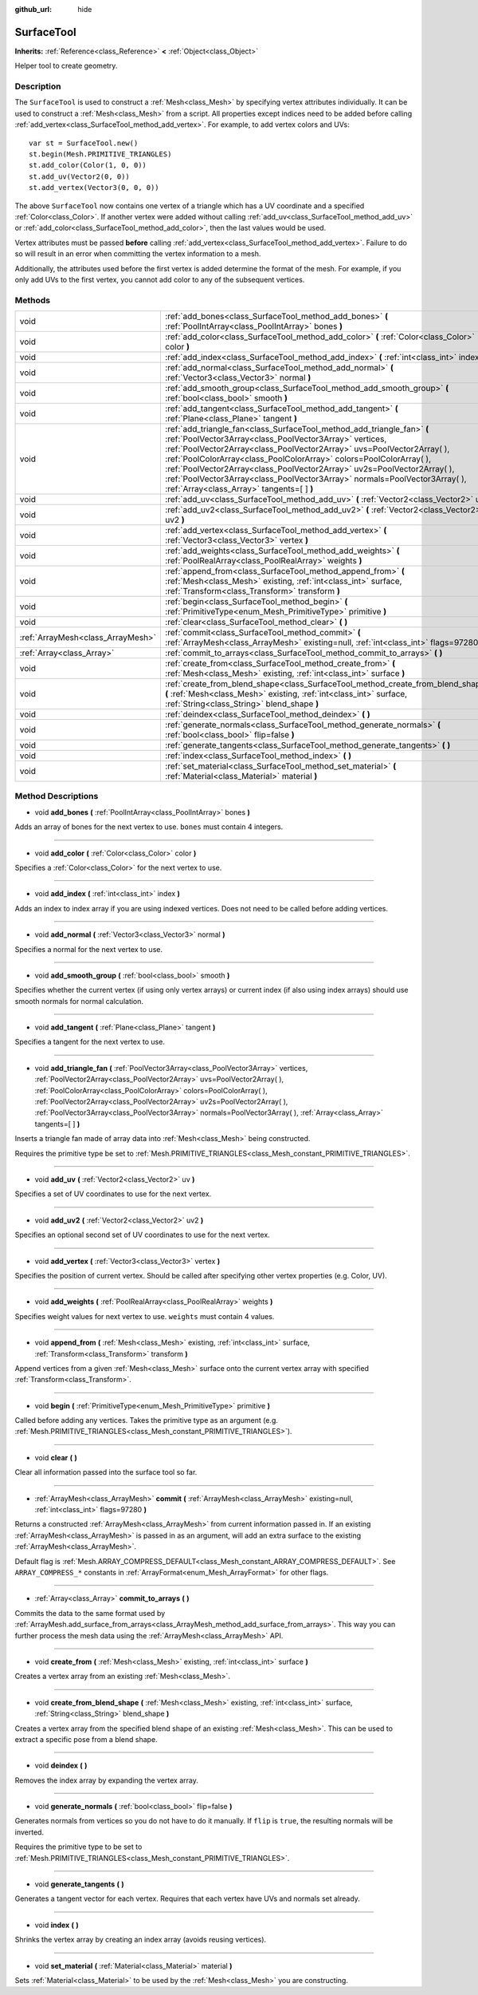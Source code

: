 :github_url: hide

.. Generated automatically by doc/tools/makerst.py in Godot's source tree.
.. DO NOT EDIT THIS FILE, but the SurfaceTool.xml source instead.
.. The source is found in doc/classes or modules/<name>/doc_classes.

.. _class_SurfaceTool:

SurfaceTool
===========

**Inherits:** :ref:`Reference<class_Reference>` **<** :ref:`Object<class_Object>`

Helper tool to create geometry.

Description
-----------

The ``SurfaceTool`` is used to construct a :ref:`Mesh<class_Mesh>` by specifying vertex attributes individually. It can be used to construct a :ref:`Mesh<class_Mesh>` from a script. All properties except indices need to be added before calling :ref:`add_vertex<class_SurfaceTool_method_add_vertex>`. For example, to add vertex colors and UVs:

::

    var st = SurfaceTool.new()
    st.begin(Mesh.PRIMITIVE_TRIANGLES)
    st.add_color(Color(1, 0, 0))
    st.add_uv(Vector2(0, 0))
    st.add_vertex(Vector3(0, 0, 0))

The above ``SurfaceTool`` now contains one vertex of a triangle which has a UV coordinate and a specified :ref:`Color<class_Color>`. If another vertex were added without calling :ref:`add_uv<class_SurfaceTool_method_add_uv>` or :ref:`add_color<class_SurfaceTool_method_add_color>`, then the last values would be used.

Vertex attributes must be passed **before** calling :ref:`add_vertex<class_SurfaceTool_method_add_vertex>`. Failure to do so will result in an error when committing the vertex information to a mesh.

Additionally, the attributes used before the first vertex is added determine the format of the mesh. For example, if you only add UVs to the first vertex, you cannot add color to any of the subsequent vertices.

Methods
-------

+-----------------------------------+--------------------------------------------------------------------------------------------------------------------------------------------------------------------------------------------------------------------------------------------------------------------------------------------------------------------------------------------------------------------------------------------------------------------------------------------------------------------------------------------+
| void                              | :ref:`add_bones<class_SurfaceTool_method_add_bones>` **(** :ref:`PoolIntArray<class_PoolIntArray>` bones **)**                                                                                                                                                                                                                                                                                                                                                                             |
+-----------------------------------+--------------------------------------------------------------------------------------------------------------------------------------------------------------------------------------------------------------------------------------------------------------------------------------------------------------------------------------------------------------------------------------------------------------------------------------------------------------------------------------------+
| void                              | :ref:`add_color<class_SurfaceTool_method_add_color>` **(** :ref:`Color<class_Color>` color **)**                                                                                                                                                                                                                                                                                                                                                                                           |
+-----------------------------------+--------------------------------------------------------------------------------------------------------------------------------------------------------------------------------------------------------------------------------------------------------------------------------------------------------------------------------------------------------------------------------------------------------------------------------------------------------------------------------------------+
| void                              | :ref:`add_index<class_SurfaceTool_method_add_index>` **(** :ref:`int<class_int>` index **)**                                                                                                                                                                                                                                                                                                                                                                                               |
+-----------------------------------+--------------------------------------------------------------------------------------------------------------------------------------------------------------------------------------------------------------------------------------------------------------------------------------------------------------------------------------------------------------------------------------------------------------------------------------------------------------------------------------------+
| void                              | :ref:`add_normal<class_SurfaceTool_method_add_normal>` **(** :ref:`Vector3<class_Vector3>` normal **)**                                                                                                                                                                                                                                                                                                                                                                                    |
+-----------------------------------+--------------------------------------------------------------------------------------------------------------------------------------------------------------------------------------------------------------------------------------------------------------------------------------------------------------------------------------------------------------------------------------------------------------------------------------------------------------------------------------------+
| void                              | :ref:`add_smooth_group<class_SurfaceTool_method_add_smooth_group>` **(** :ref:`bool<class_bool>` smooth **)**                                                                                                                                                                                                                                                                                                                                                                              |
+-----------------------------------+--------------------------------------------------------------------------------------------------------------------------------------------------------------------------------------------------------------------------------------------------------------------------------------------------------------------------------------------------------------------------------------------------------------------------------------------------------------------------------------------+
| void                              | :ref:`add_tangent<class_SurfaceTool_method_add_tangent>` **(** :ref:`Plane<class_Plane>` tangent **)**                                                                                                                                                                                                                                                                                                                                                                                     |
+-----------------------------------+--------------------------------------------------------------------------------------------------------------------------------------------------------------------------------------------------------------------------------------------------------------------------------------------------------------------------------------------------------------------------------------------------------------------------------------------------------------------------------------------+
| void                              | :ref:`add_triangle_fan<class_SurfaceTool_method_add_triangle_fan>` **(** :ref:`PoolVector3Array<class_PoolVector3Array>` vertices, :ref:`PoolVector2Array<class_PoolVector2Array>` uvs=PoolVector2Array(  ), :ref:`PoolColorArray<class_PoolColorArray>` colors=PoolColorArray(  ), :ref:`PoolVector2Array<class_PoolVector2Array>` uv2s=PoolVector2Array(  ), :ref:`PoolVector3Array<class_PoolVector3Array>` normals=PoolVector3Array(  ), :ref:`Array<class_Array>` tangents=[  ] **)** |
+-----------------------------------+--------------------------------------------------------------------------------------------------------------------------------------------------------------------------------------------------------------------------------------------------------------------------------------------------------------------------------------------------------------------------------------------------------------------------------------------------------------------------------------------+
| void                              | :ref:`add_uv<class_SurfaceTool_method_add_uv>` **(** :ref:`Vector2<class_Vector2>` uv **)**                                                                                                                                                                                                                                                                                                                                                                                                |
+-----------------------------------+--------------------------------------------------------------------------------------------------------------------------------------------------------------------------------------------------------------------------------------------------------------------------------------------------------------------------------------------------------------------------------------------------------------------------------------------------------------------------------------------+
| void                              | :ref:`add_uv2<class_SurfaceTool_method_add_uv2>` **(** :ref:`Vector2<class_Vector2>` uv2 **)**                                                                                                                                                                                                                                                                                                                                                                                             |
+-----------------------------------+--------------------------------------------------------------------------------------------------------------------------------------------------------------------------------------------------------------------------------------------------------------------------------------------------------------------------------------------------------------------------------------------------------------------------------------------------------------------------------------------+
| void                              | :ref:`add_vertex<class_SurfaceTool_method_add_vertex>` **(** :ref:`Vector3<class_Vector3>` vertex **)**                                                                                                                                                                                                                                                                                                                                                                                    |
+-----------------------------------+--------------------------------------------------------------------------------------------------------------------------------------------------------------------------------------------------------------------------------------------------------------------------------------------------------------------------------------------------------------------------------------------------------------------------------------------------------------------------------------------+
| void                              | :ref:`add_weights<class_SurfaceTool_method_add_weights>` **(** :ref:`PoolRealArray<class_PoolRealArray>` weights **)**                                                                                                                                                                                                                                                                                                                                                                     |
+-----------------------------------+--------------------------------------------------------------------------------------------------------------------------------------------------------------------------------------------------------------------------------------------------------------------------------------------------------------------------------------------------------------------------------------------------------------------------------------------------------------------------------------------+
| void                              | :ref:`append_from<class_SurfaceTool_method_append_from>` **(** :ref:`Mesh<class_Mesh>` existing, :ref:`int<class_int>` surface, :ref:`Transform<class_Transform>` transform **)**                                                                                                                                                                                                                                                                                                          |
+-----------------------------------+--------------------------------------------------------------------------------------------------------------------------------------------------------------------------------------------------------------------------------------------------------------------------------------------------------------------------------------------------------------------------------------------------------------------------------------------------------------------------------------------+
| void                              | :ref:`begin<class_SurfaceTool_method_begin>` **(** :ref:`PrimitiveType<enum_Mesh_PrimitiveType>` primitive **)**                                                                                                                                                                                                                                                                                                                                                                           |
+-----------------------------------+--------------------------------------------------------------------------------------------------------------------------------------------------------------------------------------------------------------------------------------------------------------------------------------------------------------------------------------------------------------------------------------------------------------------------------------------------------------------------------------------+
| void                              | :ref:`clear<class_SurfaceTool_method_clear>` **(** **)**                                                                                                                                                                                                                                                                                                                                                                                                                                   |
+-----------------------------------+--------------------------------------------------------------------------------------------------------------------------------------------------------------------------------------------------------------------------------------------------------------------------------------------------------------------------------------------------------------------------------------------------------------------------------------------------------------------------------------------+
| :ref:`ArrayMesh<class_ArrayMesh>` | :ref:`commit<class_SurfaceTool_method_commit>` **(** :ref:`ArrayMesh<class_ArrayMesh>` existing=null, :ref:`int<class_int>` flags=97280 **)**                                                                                                                                                                                                                                                                                                                                              |
+-----------------------------------+--------------------------------------------------------------------------------------------------------------------------------------------------------------------------------------------------------------------------------------------------------------------------------------------------------------------------------------------------------------------------------------------------------------------------------------------------------------------------------------------+
| :ref:`Array<class_Array>`         | :ref:`commit_to_arrays<class_SurfaceTool_method_commit_to_arrays>` **(** **)**                                                                                                                                                                                                                                                                                                                                                                                                             |
+-----------------------------------+--------------------------------------------------------------------------------------------------------------------------------------------------------------------------------------------------------------------------------------------------------------------------------------------------------------------------------------------------------------------------------------------------------------------------------------------------------------------------------------------+
| void                              | :ref:`create_from<class_SurfaceTool_method_create_from>` **(** :ref:`Mesh<class_Mesh>` existing, :ref:`int<class_int>` surface **)**                                                                                                                                                                                                                                                                                                                                                       |
+-----------------------------------+--------------------------------------------------------------------------------------------------------------------------------------------------------------------------------------------------------------------------------------------------------------------------------------------------------------------------------------------------------------------------------------------------------------------------------------------------------------------------------------------+
| void                              | :ref:`create_from_blend_shape<class_SurfaceTool_method_create_from_blend_shape>` **(** :ref:`Mesh<class_Mesh>` existing, :ref:`int<class_int>` surface, :ref:`String<class_String>` blend_shape **)**                                                                                                                                                                                                                                                                                      |
+-----------------------------------+--------------------------------------------------------------------------------------------------------------------------------------------------------------------------------------------------------------------------------------------------------------------------------------------------------------------------------------------------------------------------------------------------------------------------------------------------------------------------------------------+
| void                              | :ref:`deindex<class_SurfaceTool_method_deindex>` **(** **)**                                                                                                                                                                                                                                                                                                                                                                                                                               |
+-----------------------------------+--------------------------------------------------------------------------------------------------------------------------------------------------------------------------------------------------------------------------------------------------------------------------------------------------------------------------------------------------------------------------------------------------------------------------------------------------------------------------------------------+
| void                              | :ref:`generate_normals<class_SurfaceTool_method_generate_normals>` **(** :ref:`bool<class_bool>` flip=false **)**                                                                                                                                                                                                                                                                                                                                                                          |
+-----------------------------------+--------------------------------------------------------------------------------------------------------------------------------------------------------------------------------------------------------------------------------------------------------------------------------------------------------------------------------------------------------------------------------------------------------------------------------------------------------------------------------------------+
| void                              | :ref:`generate_tangents<class_SurfaceTool_method_generate_tangents>` **(** **)**                                                                                                                                                                                                                                                                                                                                                                                                           |
+-----------------------------------+--------------------------------------------------------------------------------------------------------------------------------------------------------------------------------------------------------------------------------------------------------------------------------------------------------------------------------------------------------------------------------------------------------------------------------------------------------------------------------------------+
| void                              | :ref:`index<class_SurfaceTool_method_index>` **(** **)**                                                                                                                                                                                                                                                                                                                                                                                                                                   |
+-----------------------------------+--------------------------------------------------------------------------------------------------------------------------------------------------------------------------------------------------------------------------------------------------------------------------------------------------------------------------------------------------------------------------------------------------------------------------------------------------------------------------------------------+
| void                              | :ref:`set_material<class_SurfaceTool_method_set_material>` **(** :ref:`Material<class_Material>` material **)**                                                                                                                                                                                                                                                                                                                                                                            |
+-----------------------------------+--------------------------------------------------------------------------------------------------------------------------------------------------------------------------------------------------------------------------------------------------------------------------------------------------------------------------------------------------------------------------------------------------------------------------------------------------------------------------------------------+

Method Descriptions
-------------------

.. _class_SurfaceTool_method_add_bones:

- void **add_bones** **(** :ref:`PoolIntArray<class_PoolIntArray>` bones **)**

Adds an array of bones for the next vertex to use. ``bones`` must contain 4 integers.

----

.. _class_SurfaceTool_method_add_color:

- void **add_color** **(** :ref:`Color<class_Color>` color **)**

Specifies a :ref:`Color<class_Color>` for the next vertex to use.

----

.. _class_SurfaceTool_method_add_index:

- void **add_index** **(** :ref:`int<class_int>` index **)**

Adds an index to index array if you are using indexed vertices. Does not need to be called before adding vertices.

----

.. _class_SurfaceTool_method_add_normal:

- void **add_normal** **(** :ref:`Vector3<class_Vector3>` normal **)**

Specifies a normal for the next vertex to use.

----

.. _class_SurfaceTool_method_add_smooth_group:

- void **add_smooth_group** **(** :ref:`bool<class_bool>` smooth **)**

Specifies whether the current vertex (if using only vertex arrays) or current index (if also using index arrays) should use smooth normals for normal calculation.

----

.. _class_SurfaceTool_method_add_tangent:

- void **add_tangent** **(** :ref:`Plane<class_Plane>` tangent **)**

Specifies a tangent for the next vertex to use.

----

.. _class_SurfaceTool_method_add_triangle_fan:

- void **add_triangle_fan** **(** :ref:`PoolVector3Array<class_PoolVector3Array>` vertices, :ref:`PoolVector2Array<class_PoolVector2Array>` uvs=PoolVector2Array(  ), :ref:`PoolColorArray<class_PoolColorArray>` colors=PoolColorArray(  ), :ref:`PoolVector2Array<class_PoolVector2Array>` uv2s=PoolVector2Array(  ), :ref:`PoolVector3Array<class_PoolVector3Array>` normals=PoolVector3Array(  ), :ref:`Array<class_Array>` tangents=[  ] **)**

Inserts a triangle fan made of array data into :ref:`Mesh<class_Mesh>` being constructed.

Requires the primitive type be set to :ref:`Mesh.PRIMITIVE_TRIANGLES<class_Mesh_constant_PRIMITIVE_TRIANGLES>`.

----

.. _class_SurfaceTool_method_add_uv:

- void **add_uv** **(** :ref:`Vector2<class_Vector2>` uv **)**

Specifies a set of UV coordinates to use for the next vertex.

----

.. _class_SurfaceTool_method_add_uv2:

- void **add_uv2** **(** :ref:`Vector2<class_Vector2>` uv2 **)**

Specifies an optional second set of UV coordinates to use for the next vertex.

----

.. _class_SurfaceTool_method_add_vertex:

- void **add_vertex** **(** :ref:`Vector3<class_Vector3>` vertex **)**

Specifies the position of current vertex. Should be called after specifying other vertex properties (e.g. Color, UV).

----

.. _class_SurfaceTool_method_add_weights:

- void **add_weights** **(** :ref:`PoolRealArray<class_PoolRealArray>` weights **)**

Specifies weight values for next vertex to use. ``weights`` must contain 4 values.

----

.. _class_SurfaceTool_method_append_from:

- void **append_from** **(** :ref:`Mesh<class_Mesh>` existing, :ref:`int<class_int>` surface, :ref:`Transform<class_Transform>` transform **)**

Append vertices from a given :ref:`Mesh<class_Mesh>` surface onto the current vertex array with specified :ref:`Transform<class_Transform>`.

----

.. _class_SurfaceTool_method_begin:

- void **begin** **(** :ref:`PrimitiveType<enum_Mesh_PrimitiveType>` primitive **)**

Called before adding any vertices. Takes the primitive type as an argument (e.g. :ref:`Mesh.PRIMITIVE_TRIANGLES<class_Mesh_constant_PRIMITIVE_TRIANGLES>`).

----

.. _class_SurfaceTool_method_clear:

- void **clear** **(** **)**

Clear all information passed into the surface tool so far.

----

.. _class_SurfaceTool_method_commit:

- :ref:`ArrayMesh<class_ArrayMesh>` **commit** **(** :ref:`ArrayMesh<class_ArrayMesh>` existing=null, :ref:`int<class_int>` flags=97280 **)**

Returns a constructed :ref:`ArrayMesh<class_ArrayMesh>` from current information passed in. If an existing :ref:`ArrayMesh<class_ArrayMesh>` is passed in as an argument, will add an extra surface to the existing :ref:`ArrayMesh<class_ArrayMesh>`.

Default flag is :ref:`Mesh.ARRAY_COMPRESS_DEFAULT<class_Mesh_constant_ARRAY_COMPRESS_DEFAULT>`. See ``ARRAY_COMPRESS_*`` constants in :ref:`ArrayFormat<enum_Mesh_ArrayFormat>` for other flags.

----

.. _class_SurfaceTool_method_commit_to_arrays:

- :ref:`Array<class_Array>` **commit_to_arrays** **(** **)**

Commits the data to the same format used by :ref:`ArrayMesh.add_surface_from_arrays<class_ArrayMesh_method_add_surface_from_arrays>`. This way you can further process the mesh data using the :ref:`ArrayMesh<class_ArrayMesh>` API.

----

.. _class_SurfaceTool_method_create_from:

- void **create_from** **(** :ref:`Mesh<class_Mesh>` existing, :ref:`int<class_int>` surface **)**

Creates a vertex array from an existing :ref:`Mesh<class_Mesh>`.

----

.. _class_SurfaceTool_method_create_from_blend_shape:

- void **create_from_blend_shape** **(** :ref:`Mesh<class_Mesh>` existing, :ref:`int<class_int>` surface, :ref:`String<class_String>` blend_shape **)**

Creates a vertex array from the specified blend shape of an existing :ref:`Mesh<class_Mesh>`. This can be used to extract a specific pose from a blend shape.

----

.. _class_SurfaceTool_method_deindex:

- void **deindex** **(** **)**

Removes the index array by expanding the vertex array.

----

.. _class_SurfaceTool_method_generate_normals:

- void **generate_normals** **(** :ref:`bool<class_bool>` flip=false **)**

Generates normals from vertices so you do not have to do it manually. If ``flip`` is ``true``, the resulting normals will be inverted.

Requires the primitive type to be set to :ref:`Mesh.PRIMITIVE_TRIANGLES<class_Mesh_constant_PRIMITIVE_TRIANGLES>`.

----

.. _class_SurfaceTool_method_generate_tangents:

- void **generate_tangents** **(** **)**

Generates a tangent vector for each vertex. Requires that each vertex have UVs and normals set already.

----

.. _class_SurfaceTool_method_index:

- void **index** **(** **)**

Shrinks the vertex array by creating an index array (avoids reusing vertices).

----

.. _class_SurfaceTool_method_set_material:

- void **set_material** **(** :ref:`Material<class_Material>` material **)**

Sets :ref:`Material<class_Material>` to be used by the :ref:`Mesh<class_Mesh>` you are constructing.

